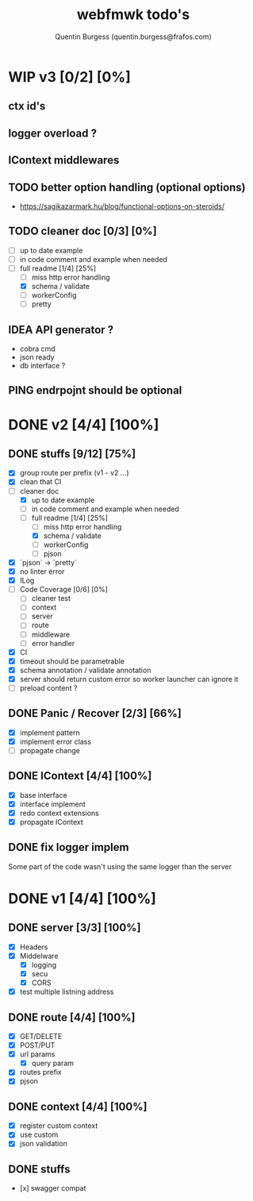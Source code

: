 #+TITLE: webfmwk todo's
#+AUTHOR: Quentin Burgess (quentin.burgess@frafos.com)
#+DESCRIPTION: Quick summary of web framework todo's

* WIP v3 [0/2] [0%]

** ctx id's
** logger overload ?
** IContext middlewares
** TODO better option handling (optional options)
   - https://sagikazarmark.hu/blog/functional-options-on-steroids/
** TODO cleaner doc [0/3] [0%]
    - [ ] up to date example
    - [ ] in code comment and example when needed
    - [-] full readme [1/4] [25%]
      - [ ] miss http error handling
      - [X] schema / validate
      - [ ] workerConfig
      - [ ] pretty

** IDEA API generator ?
   - cobra cmd
   - json ready
   - db interface ?

** PING endrpojnt should be optional

* DONE v2 [4/4] [100%]
  CLOSED: [2020-02-04 Tue 16:21]
** DONE stuffs [9/12] [75%]
   CLOSED: [2020-02-04 Tue 16:20]
  - [X] group route per prefix (v1 - v2 ...)
  - [X] clean that CI
  - [-] cleaner doc
    - [X] up to date example
    - [ ] in code comment and example when needed
    - [-] full readme [1/4] [25%]
      - [ ] miss http error handling
      - [X] schema / validate
      - [ ] workerConfig
      - [ ] pjson
  - [X] `pjson` -> `pretty`
  - [X] no linter error
  - [X] ILog
  - [ ] Code Coverage [0/6] [0%]
    - [ ] cleaner test
    - [ ] context
    - [ ] server
    - [ ] route
    - [ ] middleware
    - [ ] error handler
  - [X] CI
  - [X] timeout should be parametrable
  - [X] schema annotation / validate annotation
  - [X] server should return custom error so worker launcher can ignore it
  - [ ] preload content ?

** DONE Panic / Recover [2/3] [66%]
   CLOSED: [2019-10-08 Tue 18:44]
   - [X] implement pattern
   - [X] implement error class
   - [ ] propagate change

** DONE IContext [4/4] [100%]
   CLOSED: [2019-09-29 Sun 00:58]
   - [X] base interface
   - [X] interface implement
   - [X] redo context extensions
   - [X] propagate IContext

** DONE fix logger implem
   CLOSED: [2019-09-30 Mon 19:11]
   Some part of the code wasn't using the same logger than the server


* DONE v1 [4/4] [100%]
** DONE server [3/3] [100%]
   CLOSED: [2019-09-28 Sat 14:50]
  - [X] Headers
  - [X] Middelware
    - [X] logging
    - [X] secu
    - [X] CORS
  - [X] test multiple listning address

** DONE route [4/4] [100%]
   CLOSED: [2019-09-28 Sat 14:52]
  - [X] GET/DELETE
  - [X] POST/PUT
  - [X] url params
    - [X] query param
  - [X] routes prefix
  - [X] pjson

** DONE context [4/4] [100%]
   CLOSED: [2019-09-28 Sat 14:52]
    - [X] register custom context
    - [X] use custom
    - [X] json validation

** DONE stuffs
   CLOSED: [2019-09-28 Sat 14:52]
  - [x] swagger compat


